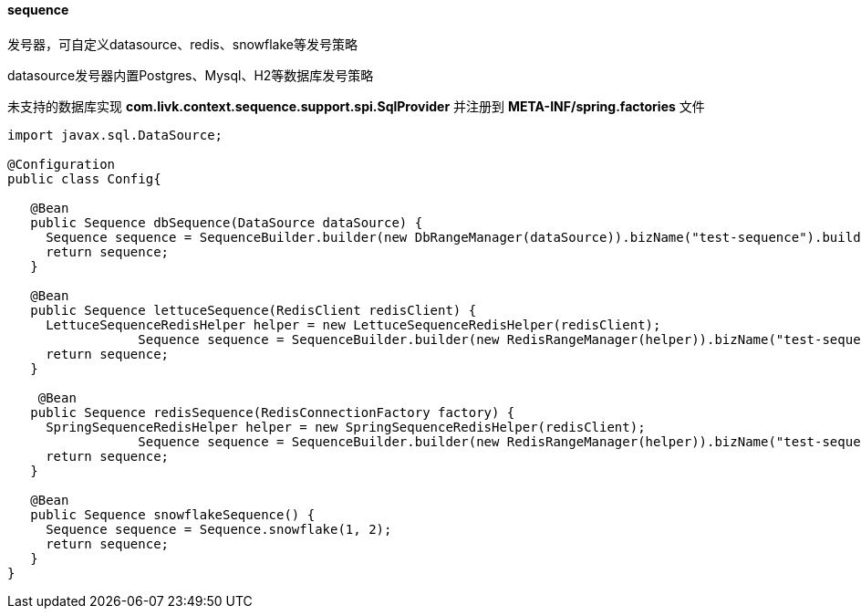 [[sequence]]
==== sequence

发号器，可自定义datasource、redis、snowflake等发号策略

datasource发号器内置Postgres、Mysql、H2等数据库发号策略

未支持的数据库实现 *com.livk.context.sequence.support.spi.SqlProvider* 并注册到 *META-INF/spring.factories* 文件

[source,java,indent=0]
----
import javax.sql.DataSource;

@Configuration
public class Config{

   @Bean
   public Sequence dbSequence(DataSource dataSource) {
     Sequence sequence = SequenceBuilder.builder(new DbRangeManager(dataSource)).bizName("test-sequence").build();
     return sequence;
   }

   @Bean
   public Sequence lettuceSequence(RedisClient redisClient) {
     LettuceSequenceRedisHelper helper = new LettuceSequenceRedisHelper(redisClient);
		 Sequence sequence = SequenceBuilder.builder(new RedisRangeManager(helper)).bizName("test-sequence").build();
     return sequence;
   }

    @Bean
   public Sequence redisSequence(RedisConnectionFactory factory) {
     SpringSequenceRedisHelper helper = new SpringSequenceRedisHelper(redisClient);
		 Sequence sequence = SequenceBuilder.builder(new RedisRangeManager(helper)).bizName("test-sequence").build();
     return sequence;
   }

   @Bean
   public Sequence snowflakeSequence() {
     Sequence sequence = Sequence.snowflake(1, 2);
     return sequence;
   }
}
----
